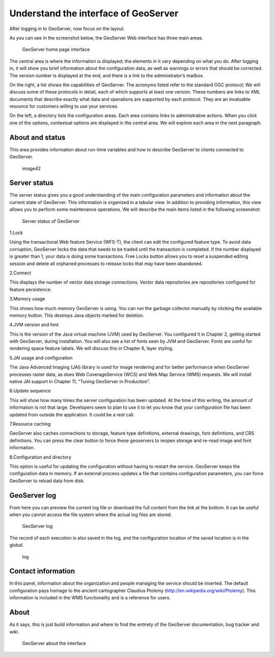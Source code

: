 .. Author: gislite .. Title: Understand the interface of GeoServer

Understand the interface of GeoServer
=====================================

After logging in to GeoServer, now focus on the layout.

As you can see in the screenshot below, the GeoServer Web interface has
three main areas.

.. figure:: geoserver_index_x7w.png
   :alt: GeoServer home page interface

   GeoServer home page interface

The central area is where the information is displayed; the elements in
it vary depending on what you do. After logging in, it will show you
brief information about the configuration data, as well as warnings or
errors that should be corrected. The version number is displayed at the
end, and there is a link to the administrator’s mailbox.

On the right, a list shows the capabilities of GeoServer. The acronyms
listed refer to the standard OGC protocol; We will discuss some of these
protocols in detail, each of which supports at least one version. These
numbers are links to XML documents that describe exactly what data and
operations are supported by each protocol. They are an invaluable
resource for customers willing to use your services.

On the left, a directory lists the configuration areas. Each area
contains links to administrative actions. When you click one of the
options, contextual options are displayed in the central area. We will
explore each area in the next paragraph.

About and status
----------------

This area provides information about run-time variables and how to
describe GeoServer to clients connected to GeoServer.

.. figure:: image42_x70.jpg
   :alt: image42

   image42

Server status
-------------

The server status gives you a good understanding of the main
configuration parameters and information about the current state of
GeoServer. This information is organized in a tabular view. In addition
to providing information, this view allows you to perform some
maintenance operations. We will describe the main items listed in the
following screenshot:

.. figure:: server_stutas_xn8.png
   :alt: Server status of GeoServer

   Server status of GeoServer

1.Lock

Using the transactional Web feature Service (WFS-T), the client can edit
the configured feature type. To avoid data corruption, GeoServer locks
the data that needs to be traded until the transaction is completed. If
the number displayed is greater than 1, your data is doing some
transactions. Free Locks button allows you to reset a suspended editing
session and delete all orphaned processes to release locks that may have
been abandoned.

2.Connect

This displays the number of vector data storage connections. Vector data
repositories are repositories configured for feature persistence.

3.Memory usage

This shows how much memory GeoServer is using. You can run the garbage
collector manually by clicking the available memory button. This
destroys Java objects marked for deletion.

4.JVM version and font

This is the version of the Java virtual machine (JVM) used by GeoServer.
You configured it in Chapter 2, getting started with GeoServer, during
installation. You will also see a list of fonts seen by JVM and
GeoServer. Fonts are useful for rendering space feature labels. We will
discuss this in Chapter 6, layer styling.

5.JAI usage and configuration

The Java Advanced Imaging (JAI) library is used for image rendering and
for better performance when GeoServer processes raster data, as does Web
CoverageService (WCS) and Web Map Service (WMS) requests. We will
install native JAI support in Chapter 11, “Tuning GeoServer in
Production”.

6.Update sequence

This will show how many times the server configuration has been updated.
At the time of this writing, the amount of information is not that
large. Developers seem to plan to use it to let you know that your
configuration file has been updated from outside the application. It
could be a rest call.

7.Resource caching

GeoServer also caches connections to storage, feature type definitions,
external drawings, font definitions, and CRS definitions. You can press
the clear button to force these geoservers to reopen storage and re-read
image and font information.

8.Configuration and directory

This option is useful for updating the configuration without having to
restart the service. GeoServer keeps the configuration data in memory.
If an external process updates a file that contains configuration
parameters, you can force GeoServer to reload data from disk.

GeoServer log
-------------

From here you can preview the current log file or download the full
content from the link at the bottom. It can be useful when you cannot
access the file system where the actual log files are stored.

.. figure:: image44_x2b.png
   :alt: GeoServer log

   GeoServer log

The record of each execution is also saved in the log, and the
configuration location of the saved location is in the global.

.. figure:: log_xyu.png
   :alt: log

   log

Contact information
-------------------

In this panel, information about the organization and people managing
the service should be inserted. The default configuration pays homage to
the ancient cartographer Claudius Ptolemy
(http://en.wikipedia.org/wiki/Ptolemy). This information is included in
the WMS functionality and is a reference for users.

About
-----

As it says, this is just build information and where to find the
entirety of the GeoServer documentation, bug tracker and wiki.

.. figure:: image45_xq9.png
   :alt: GeoServer about the interface

   GeoServer about the interface
